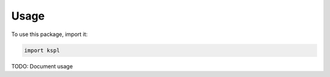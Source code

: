 Usage
#####

To use this package, import it:

.. code-block:: python

    import kspl

TODO: Document usage
